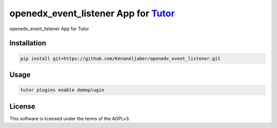 openedx_event_listener App for `Tutor <https://docs.tutor.edly.io>`__
############################################################

openedx_event_listener App for Tutor


Installation
************

.. code-block:: bash

    pip install git+https://github.com/KenanAljaber/openedx_event_listener.git

Usage
*****

.. code-block:: bash

    tutor plugins enable demoplugin


License
*******

This software is licensed under the terms of the AGPLv3.
